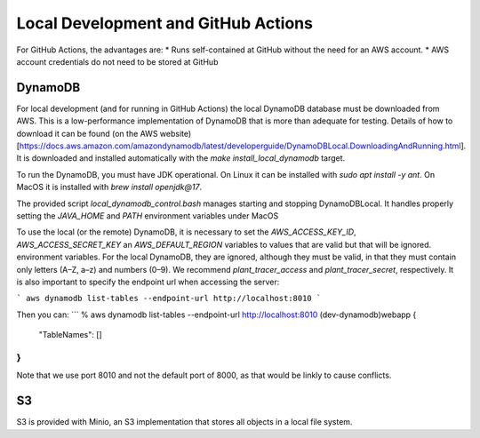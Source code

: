 Local Development and GitHub Actions
====================================

For GitHub Actions, the advantages are:
* Runs self-contained at GitHub without the need for an AWS account.
* AWS account credentials do not need to be stored at GitHub


DynamoDB
--------

For local development (and for running in GitHub Actions) the local DynamoDB database must be downloaded from AWS. This is a low-performance implementation of DynamoDB that is more than adequate for testing. Details of how to download it can be found (on the AWS website)[https://docs.aws.amazon.com/amazondynamodb/latest/developerguide/DynamoDBLocal.DownloadingAndRunning.html]. It is downloaded and installed automatically with the `make install_local_dynamodb` target.

To run the DynamoDB, you must have JDK operational. On Linux it can be installed with `sudo apt install -y ant`. On MacOS it is installed with `brew install openjdk@17`.

The provided script `local_dynamodb_control.bash` manages starting and stopping DynamoDBLocal. It handles properly setting the `JAVA_HOME` and `PATH` environment variables under MacOS

To use the local (or the remote) DynamoDB, it is necessary to set the `AWS_ACCESS_KEY_ID`, `AWS_ACCESS_SECRET_KEY` an `AWS_DEFAULT_REGION` variables to values that are valid but that will be ignored. environment variables. For the local DynamoDB, they are ignored, although they must be valid, in that they must contain only letters (A–Z, a–z) and numbers (0–9). We recommend `plant_tracer_access` and `plant_tracer_secret`, respectively. It is also important to specify the endpoint url when accessing the server:

```
aws dynamodb list-tables --endpoint-url http://localhost:8010
```

Then you can:
```
% aws dynamodb list-tables --endpoint-url http://localhost:8010                                       (dev-dynamodb)webapp
{
    "TableNames": []
}
```

Note that we use port 8010 and not the default port of 8000, as that would be linkly to cause conflicts.



S3
--
S3 is provided with Minio, an S3 implementation that stores all objects in a local file system.
